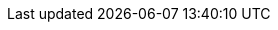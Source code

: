 // project settings (from pom-file)
// user data
:proj_user: ollily
:proj_user_org: The-oGlow
:proj_author: Oliver Glowa
:proj_user_email: coding at glowa-net dot com
:proj_vcs_url: https://github.com
:proj_author_url: {proj_vcs_url}/{proj_user}[{proj_author}]

// organization
:org_user: The-oGlow
:org_author: The oGlow
:org_team_user: oteam
:org_team: The oTeam
:org_url: http://coding.glowa-net.com
:org_email: {proj_user_email}
:org_vcs_url: {proj_vcs_url}
:org_author_url: {org_vcs_url}/{org_user}[{org_author}]
:org_team_url: {org_vcs_url}/orgs/{org_user}/teams/{org_team_user}[{org_team}]

// module data
:proj_gitgroup: {org_user}
:proj_group: com.glowa-net.maven.tools
:proj_module: random-extension
:proj_mvn_type: jar
:proj_version: [latest version]
:proj_description: Generate random values
:proj_year: 2020
:proj_id_gavid: -1
//{proj_group}/{proj_module}
:proj_id_codacy: a5e2f8b4bb4846f4bf785751ef196fd9
:proj_id_coverity: -1
:proj_id_openssf: -1
//6559
:proj_id_coveralls: -1
//{proj_gitgroup}/{proj_module}
